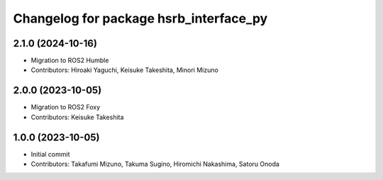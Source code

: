^^^^^^^^^^^^^^^^^^^^^^^^^^^^^^^^^^^^^^^
Changelog for package hsrb_interface_py
^^^^^^^^^^^^^^^^^^^^^^^^^^^^^^^^^^^^^^^

2.1.0 (2024-10-16)
-------------------
* Migration to ROS2 Humble
* Contributors: Hiroaki Yaguchi, Keisuke Takeshita, Minori Mizuno

2.0.0 (2023-10-05)
-------------------
* Migration to ROS2 Foxy
* Contributors: Keisuke Takeshita

1.0.0 (2023-10-05)
------------------
* Initial commit
* Contributors: Takafumi Mizuno, Takuma Sugino, Hiromichi Nakashima, Satoru Onoda